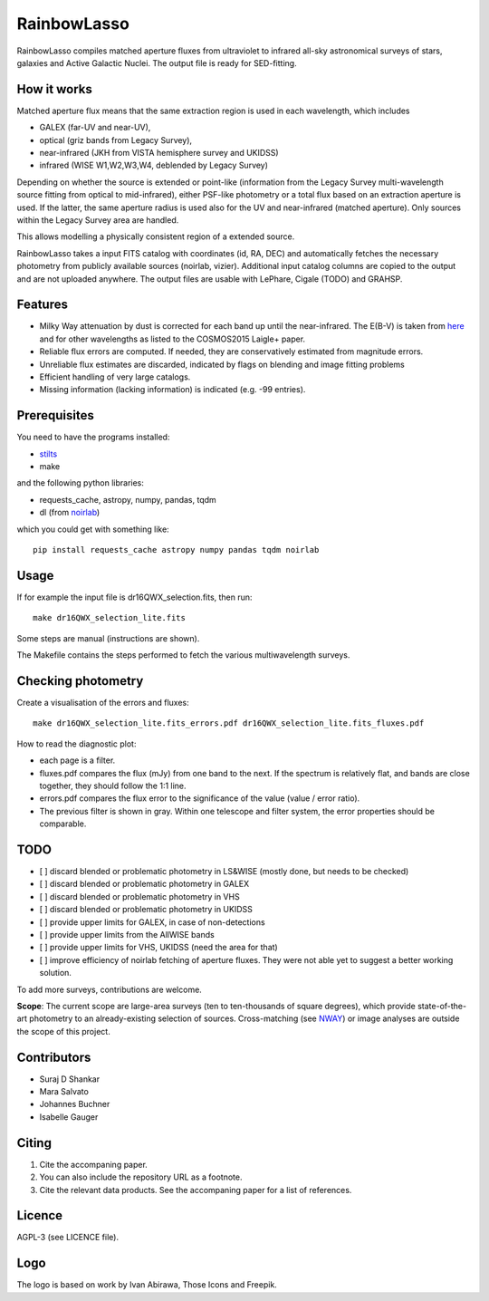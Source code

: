 RainbowLasso
============

RainbowLasso compiles matched aperture fluxes from ultraviolet to infrared
all-sky astronomical surveys of stars, galaxies and Active Galactic Nuclei.
The output file is ready for SED-fitting.

.. image:: logo.png

How it works
------------

Matched aperture flux means that the same extraction region is used in 
each wavelength, which includes 

* GALEX (far-UV and near-UV), 
* optical (griz bands from Legacy Survey), 
* near-infrared (JKH from VISTA hemisphere survey and UKIDSS)
* infrared (WISE W1,W2,W3,W4, deblended by Legacy Survey)

Depending on whether the source is extended or point-like 
(information from the Legacy Survey multi-wavelength source fitting from optical to mid-infrared),
either PSF-like photometry or a total flux based on an extraction aperture is used.
If the latter, the same aperture radius is used also for the UV and near-infrared (matched aperture).
Only sources within the Legacy Survey area are handled.

This allows modelling a physically consistent region of a extended source.

RainbowLasso takes a input FITS catalog with coordinates (id, RA, DEC) and
automatically fetches the necessary photometry from publicly available sources (noirlab, vizier).
Additional input catalog columns are copied to the output and are not uploaded anywhere.
The output files are usable with LePhare, Cigale (TODO) and GRAHSP.

Features
--------

* Milky Way attenuation by dust is corrected for each band up until the near-infrared. The E(B-V) is taken from `here <https://www.legacysurvey.org/dr10/catalogs/#galactic-extinction-coefficients>`_ and for other wavelengths as listed to the COSMOS2015 Laigle+ paper.
* Reliable flux errors are computed. If needed, they are conservatively estimated from magnitude errors.
* Unreliable flux estimates are discarded, indicated by flags on blending and image fitting problems
* Efficient handling of very large catalogs.
* Missing information (lacking information) is indicated (e.g. -99 entries).

Prerequisites
-------------

You need to have the programs installed:

* `stilts <http://www.star.bristol.ac.uk/~mbt/stilts/sun256/sun256.html>`_
* make

and the following python libraries:

* requests_cache, astropy, numpy, pandas, tqdm
* dl (from `noirlab <https://datalab.noirlab.edu/docs/manual/UsingAstroDataLab/InstallDatalab/InstallDatalab/InstallDatalab.html>`_)

which you could get with something like::

	pip install requests_cache astropy numpy pandas tqdm noirlab


Usage
-----

If for example the input file is dr16QWX_selection.fits, then run::

	make dr16QWX_selection_lite.fits

Some steps are manual (instructions are shown).

The Makefile contains the steps performed to fetch the various multiwavelength surveys.

Checking photometry
--------------------

Create a visualisation of the errors and fluxes::

	make dr16QWX_selection_lite.fits_errors.pdf dr16QWX_selection_lite.fits_fluxes.pdf

How to read the diagnostic plot:

* each page is a filter. 
* fluxes.pdf compares the flux (mJy) from one band to the next. If the spectrum is relatively flat, and bands are close together, they should follow the 1:1 line.
* errors.pdf compares the flux error to the significance of the value (value / error ratio). 
* The previous filter is shown in gray. Within one telescope and filter system, the error properties should be comparable.

TODO
----

* [ ] discard blended or problematic photometry in LS&WISE (mostly done, but needs to be checked)
* [ ] discard blended or problematic photometry in GALEX
* [ ] discard blended or problematic photometry in VHS
* [ ] discard blended or problematic photometry in UKIDSS
* [ ] provide upper limits for GALEX, in case of non-detections
* [ ] provide upper limits from the AllWISE bands
* [ ] provide upper limits for VHS, UKIDSS (need the area for that)
* [ ] improve efficiency of noirlab fetching of aperture fluxes. They were not able yet to suggest a better working solution.

To add more surveys, contributions are welcome.

**Scope**: The current scope are large-area surveys (ten to ten-thousands of square degrees),
which provide state-of-the-art photometry to an already-existing selection of sources.
Cross-matching (see `NWAY <https://github.com/JohannesBuchner/nway/>`_) or image analyses 
are outside the scope of this project.

Contributors
------------

* Suraj D Shankar
* Mara Salvato
* Johannes Buchner
* Isabelle Gauger

Citing
------

1. Cite the accompaning paper. 
2. You can also include the repository URL as a footnote.
3. Cite the relevant data products. See the accompaning paper for a list of references.

Licence
-------

AGPL-3 (see LICENCE file).

Logo
-------

The logo is based on work by Ivan Abirawa, Those Icons and Freepik.

